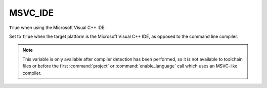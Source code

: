 MSVC_IDE
--------

``True`` when using the Microsoft Visual C++ IDE.

Set to ``true`` when the target platform is the Microsoft Visual C++ IDE, as
opposed to the command line compiler.

.. note::

  This variable is only available after compiler detection has been performed,
  so it is not available to toolchain files or before the first
  :command:`project` or :command:`enable_language` call which uses an
  MSVC-like compiler.

